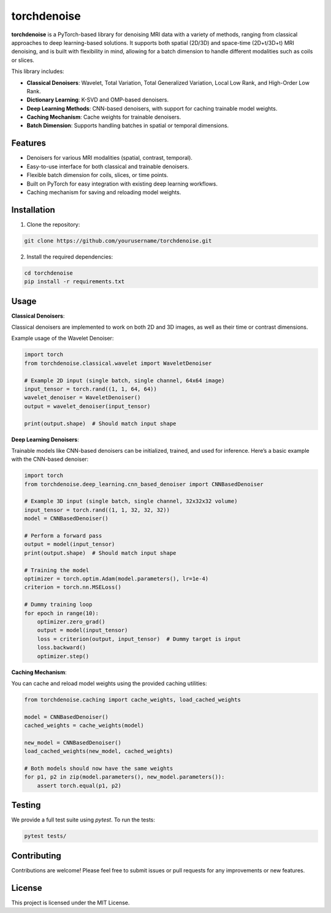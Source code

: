 torchdenoise
============

**torchdenoise** is a PyTorch-based library for denoising MRI data with a variety of methods, ranging from classical approaches to deep learning-based solutions. It supports both spatial (2D/3D) and space-time (2D+t/3D+t) MRI denoising, and is built with flexibility in mind, allowing for a batch dimension to handle different modalities such as coils or slices.

This library includes:

- **Classical Denoisers**: Wavelet, Total Variation, Total Generalized Variation, Local Low Rank, and High-Order Low Rank.
- **Dictionary Learning**: K-SVD and OMP-based denoisers.
- **Deep Learning Methods**: CNN-based denoisers, with support for caching trainable model weights.
- **Caching Mechanism**: Cache weights for trainable denoisers.
- **Batch Dimension**: Supports handling batches in spatial or temporal dimensions.

Features
--------

- Denoisers for various MRI modalities (spatial, contrast, temporal).
- Easy-to-use interface for both classical and trainable denoisers.
- Flexible batch dimension for coils, slices, or time points.
- Built on PyTorch for easy integration with existing deep learning workflows.
- Caching mechanism for saving and reloading model weights.

Installation
------------

1. Clone the repository:

.. code-block:: bash

    git clone https://github.com/yourusername/torchdenoise.git

2. Install the required dependencies:

.. code-block:: bash

    cd torchdenoise
    pip install -r requirements.txt

Usage
-----

**Classical Denoisers**:

Classical denoisers are implemented to work on both 2D and 3D images, as well as their time or contrast dimensions.

Example usage of the Wavelet Denoiser:

.. code-block:: python

    import torch
    from torchdenoise.classical.wavelet import WaveletDenoiser

    # Example 2D input (single batch, single channel, 64x64 image)
    input_tensor = torch.rand((1, 1, 64, 64))
    wavelet_denoiser = WaveletDenoiser()
    output = wavelet_denoiser(input_tensor)

    print(output.shape)  # Should match input shape

**Deep Learning Denoisers**:

Trainable models like CNN-based denoisers can be initialized, trained, and used for inference. Here’s a basic example with the CNN-based denoiser:

.. code-block:: python

    import torch
    from torchdenoise.deep_learning.cnn_based_denoiser import CNNBasedDenoiser

    # Example 3D input (single batch, single channel, 32x32x32 volume)
    input_tensor = torch.rand((1, 1, 32, 32, 32))
    model = CNNBasedDenoiser()

    # Perform a forward pass
    output = model(input_tensor)
    print(output.shape)  # Should match input shape

    # Training the model
    optimizer = torch.optim.Adam(model.parameters(), lr=1e-4)
    criterion = torch.nn.MSELoss()

    # Dummy training loop
    for epoch in range(10):
        optimizer.zero_grad()
        output = model(input_tensor)
        loss = criterion(output, input_tensor)  # Dummy target is input
        loss.backward()
        optimizer.step()

**Caching Mechanism**:

You can cache and reload model weights using the provided caching utilities:

.. code-block:: python

    from torchdenoise.caching import cache_weights, load_cached_weights

    model = CNNBasedDenoiser()
    cached_weights = cache_weights(model)

    new_model = CNNBasedDenoiser()
    load_cached_weights(new_model, cached_weights)

    # Both models should now have the same weights
    for p1, p2 in zip(model.parameters(), new_model.parameters()):
        assert torch.equal(p1, p2)

Testing
-------

We provide a full test suite using `pytest`. To run the tests:

.. code-block:: bash

    pytest tests/

Contributing
------------

Contributions are welcome! Please feel free to submit issues or pull requests for any improvements or new features.

License
-------

This project is licensed under the MIT License.

